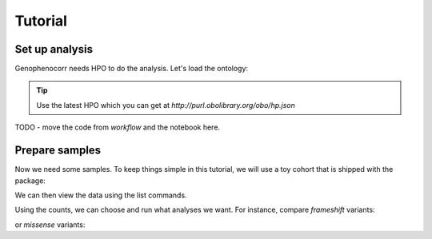 .. _tutorial:

========
Tutorial
========


Set up analysis
^^^^^^^^^^^^^^^

Genophenocorr needs HPO to do the analysis. Let's load the ontology:

.. doctest:: tutorial

  >>> import hpotk
  >>> hpo = hpotk.ontology.load.obographs.load_minimal_ontology('data/hp.toy.json')

.. tip::

  Use the latest HPO which you can get at `http://purl.obolibrary.org/obo/hp.json`

TODO - move the code from `workflow` and the notebook here.

Prepare samples
^^^^^^^^^^^^^^^

Now we need some samples. To keep things simple in this tutorial, we will use a toy cohort that is shipped
with the package:

.. doctest:: tutorial

  >>> from genophenocorr.data import get_toy_cohort
  >>> cohort = get_toy_cohort()

.. seealso::

  See :ref:`input-data` section to learn about preparing your data for the analysis.

We can then view the data using the list commands. 

.. doctest:: tutorial
  
  >>> sorted(cohort.list_all_patients())
  ['A', 'B', 'C', 'D', 'E', 'F', 'G', 'H', 'I', 'J', 'K', 'L', 'M', 'N', 'O', 'P', 'Q', 'R', 'S', 'T', 'U', 'V', 'W', 'X', 'Y', 'Z']
  >>> sorted(cohort.list_all_phenotypes())
  [('HP:0001166', 14), ('HP:0001250', 20), ('HP:0001257', 17)]
  >>> sorted(cohort.list_all_variants())
  [('HetVar1', 13), ('HetVar2', 11), ('HomVar1', 3), ('HomVar2', 2)]
  >>> sorted(cohort.list_all_proteins())
  [('NP_09876.5', 26)]
  >>> tx_dict = cohort.list_data_by_tx('NM_1234.5')
  >>> sorted(tx_dict['NM_1234.5'].items())
  [('frameshift_variant', 2), ('missense_variant', 2)]

Using the counts, we can choose and run what analyses we want.
For instance, compare *frameshift* variants:

.. doctest:: tutorial

  >>> from pprint import pprint
  >>> from genophenocorr.cohort import CohortAnalysis
  >>> from genophenocorr.constants import VariantEffect
  >>> cohort_analysis = CohortAnalysis(cohort, 'NM_1234.5', hpo, include_unmeasured=False)
  >>> frameshift = cohort_analysis.compare_by_variant_type(VariantEffect.FRAMESHIFT_VARIANT)
  >>> pprint(frameshift) # doctest: +NORMALIZE_WHITESPACE
                              With frameshift_variant         Without frameshift_variant
                                                Count Percent                      Count Percent  p-value
  HP:0001166 (Arachnodactyly)                       4  30.77%                         10  76.92%  0.04718
  HP:0001250 (Seizure)                             11  84.62%                          9  69.23%  0.64472
  HP:0001257 (Spasticity)                           8  61.54%                          9  69.23%  1.00000


or *missense* variants:

.. doctest:: tutorial

  >>> missense = cohort_analysis.compare_by_variant_type(VariantEffect.MISSENSE_VARIANT)
  >>> pprint(missense) # doctest: +NORMALIZE_WHITESPACE
                                With missense_variant         Without missense_variant
                                                Count Percent                    Count Percent   p-value
    HP:0001166 (Arachnodactyly)                    13  81.25%                        1  10.00%  0.000781
    HP:0001257 (Spasticity)                        11  68.75%                        6  60.00%  0.692449
    HP:0001250 (Seizure)                           12  75.00%                        8  80.00%  1.000000


